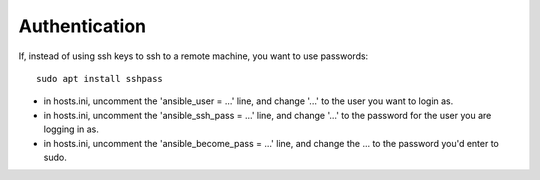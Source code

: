 Authentication
^^^^^^^^^^^^^^^^^

If, instead of using ssh keys to ssh to a remote machine, you want to use passwords::

   sudo apt install sshpass

* in hosts.ini, uncomment the 'ansible_user = ...' line, and change '...' to the user you want to login as.
* in hosts.ini, uncomment the 'ansible_ssh_pass = ...' line, and change '...' to the password for the user you are logging in as.
* in hosts.ini, uncomment the 'ansible_become_pass = ...' line, and change the ... to the password you'd enter to sudo.

